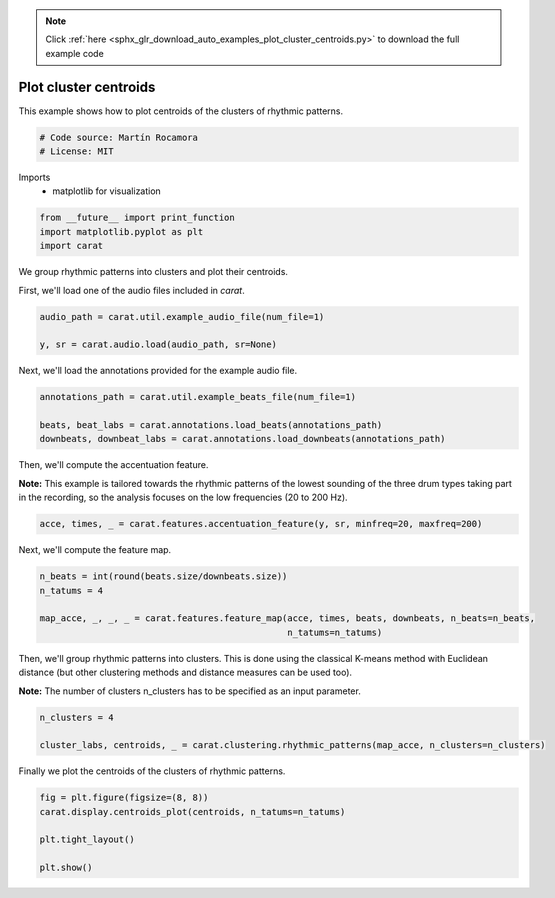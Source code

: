 .. note::
    :class: sphx-glr-download-link-note

    Click :ref:`here <sphx_glr_download_auto_examples_plot_cluster_centroids.py>` to download the full example code
.. rst-class:: sphx-glr-example-title

.. _sphx_glr_auto_examples_plot_cluster_centroids.py:


======================
Plot cluster centroids
======================

This example shows how to plot centroids of the clusters of rhythmic patterns.


.. code-block:: default


    # Code source: Martín Rocamora
    # License: MIT







Imports
  - matplotlib for visualization



.. code-block:: default

    from __future__ import print_function
    import matplotlib.pyplot as plt
    import carat







We group rhythmic patterns into clusters and plot their centroids.

First, we'll load one of the audio files included in `carat`.


.. code-block:: default

    audio_path = carat.util.example_audio_file(num_file=1)

    y, sr = carat.audio.load(audio_path, sr=None)







Next, we'll load the annotations provided for the example audio file.


.. code-block:: default

    annotations_path = carat.util.example_beats_file(num_file=1)

    beats, beat_labs = carat.annotations.load_beats(annotations_path)
    downbeats, downbeat_labs = carat.annotations.load_downbeats(annotations_path)







Then, we'll compute the accentuation feature.

**Note:** This example is tailored towards the rhythmic patterns of the lowest
sounding of the three drum types taking part in the recording, so the analysis
focuses on the low frequencies (20 to 200 Hz).


.. code-block:: default

    acce, times, _ = carat.features.accentuation_feature(y, sr, minfreq=20, maxfreq=200)







Next, we'll compute the feature map.


.. code-block:: default

    n_beats = int(round(beats.size/downbeats.size))
    n_tatums = 4

    map_acce, _, _, _ = carat.features.feature_map(acce, times, beats, downbeats, n_beats=n_beats,
                                                   n_tatums=n_tatums)







Then, we'll group rhythmic patterns into clusters. This is done using the classical
K-means method with Euclidean distance (but other clustering methods and distance
measures can be used too).

**Note:** The number of clusters n_clusters has to be specified as an input parameter.


.. code-block:: default

    n_clusters = 4

    cluster_labs, centroids, _ = carat.clustering.rhythmic_patterns(map_acce, n_clusters=n_clusters)







Finally we plot the centroids of the clusters of rhythmic patterns.


.. code-block:: default


    fig = plt.figure(figsize=(8, 8))
    carat.display.centroids_plot(centroids, n_tatums=n_tatums)

    plt.tight_layout()

    plt.show()



.. image:: /auto_examples/images/sphx_glr_plot_cluster_centroids_001.png
    :class: sphx-glr-single-img


.. rst-class:: sphx-glr-script-out

 Out:

 .. code-block:: none

    /usr/local/lib/python3.5/dist-packages/matplotlib/figure.py:445: UserWarning: Matplotlib is currently using agg, which is a non-GUI backend, so cannot show the figure.
      % get_backend())




.. rst-class:: sphx-glr-timing

   **Total running time of the script:** ( 0 minutes  4.359 seconds)


.. _sphx_glr_download_auto_examples_plot_cluster_centroids.py:


.. only :: html

 .. container:: sphx-glr-footer
    :class: sphx-glr-footer-example



  .. container:: sphx-glr-download

     :download:`Download Python source code: plot_cluster_centroids.py <plot_cluster_centroids.py>`



  .. container:: sphx-glr-download

     :download:`Download Jupyter notebook: plot_cluster_centroids.ipynb <plot_cluster_centroids.ipynb>`


.. only:: html

 .. rst-class:: sphx-glr-signature

    `Gallery generated by Sphinx-Gallery <https://sphinx-gallery.github.io>`_
